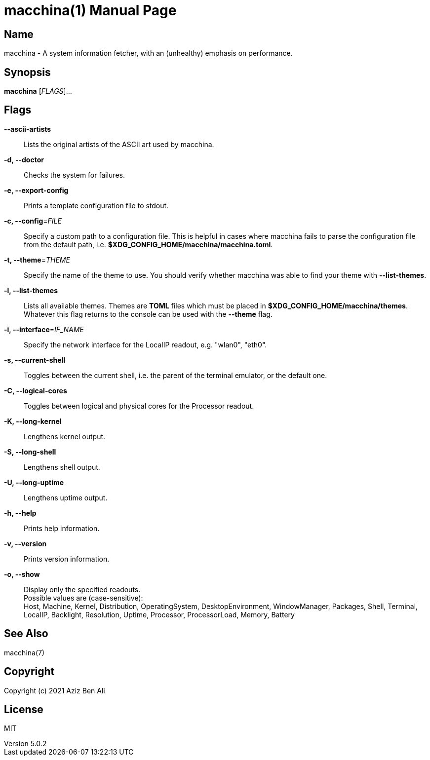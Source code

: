 = macchina(1)
Aziz Ben Ali, Marvin Haschker and Uttarayan Mondal
v5.0.2
:doctype: manpage
:manmanual: MACCHINA
:mansource: MACCHINA
:man-linkstyle: pass:[blue R < >]

== Name

macchina - A system information fetcher, with an (unhealthy) emphasis on performance.

== Synopsis

*macchina* [_FLAGS_]...

== Flags

*--ascii-artists*::
   Lists the original artists of the ASCII art used by macchina.

*-d, --doctor*::
   Checks the system for failures.

*-e, --export-config*::
   Prints a template configuration file to stdout.

*-c, --config*=_FILE_::
   Specify a custom path to a configuration file.
   This is helpful in cases where macchina fails to parse the configuration
   file from the default path, i.e. *$XDG_CONFIG_HOME/macchina/macchina.toml*.

*-t, --theme*=_THEME_::
   Specify the name of the theme to use.
   You should verify whether macchina was able to find your
   theme with *--list-themes*.

*-l, --list-themes*::
   Lists all available themes.
   Themes are *TOML* files which must be placed in
   *$XDG_CONFIG_HOME/macchina/themes*.
   Whatever this flag returns to the console can be used
   with the *--theme* flag.

*-i, --interface*=_IF_NAME_::
   Specify the network interface for the LocalIP readout,
   e.g. "wlan0", "eth0".

*-s, --current-shell*::
   Toggles between the current shell, i.e. the parent of the terminal emulator,
   or the default one.

*-C, --logical-cores*::
   Toggles between logical and physical cores
   for the Processor readout.

*-K, --long-kernel*::
   Lengthens kernel output.

*-S, --long-shell*::
   Lengthens shell output.

*-U, --long-uptime*::
   Lengthens uptime output.

*-h, --help*::
   Prints help information.

*-v, --version*::
   Prints version information.

*-o, --show*:: 
   Display only the specified readouts. + 
   Possible values are (case-sensitive): +
   Host, Machine, Kernel, Distribution, OperatingSystem, DesktopEnvironment,
   WindowManager, Packages, Shell, Terminal, LocalIP, Backlight, Resolution,
   Uptime, Processor, ProcessorLoad, Memory, Battery

== See Also

macchina(7)

== Copyright

Copyright (c) 2021 Aziz Ben Ali

== License

MIT
